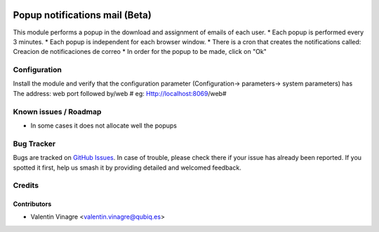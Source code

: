 .. image:: https://img.shields.io/badge/licence-AGPL--3-blue.svg
   :target: http://www.gnu.org/licenses/agpl-3.0-standalone.html
   :alt: License: AGPL-3

=========================
Popup notifications mail (Beta)
=========================

This module performs a popup in the download and assignment of emails of each user.
* Each popup is performed every 3 minutes.
* Each popup is independent for each browser window.
* There is a cron that creates the notifications called: Creacion de notificaciones de correo
* In order for the popup to be made, click on "Ok"

Configuration
=============

Install the module and verify that the configuration parameter
(Configuration-> parameters-> system parameters) has
The address: web port followed by/web # eg:
Http://localhost:8069/web#

Known issues / Roadmap
======================

* In some cases it does not allocate well the popups

Bug Tracker
===========

Bugs are tracked on `GitHub Issues
<https://github.com/QubiQ/qubiq-addons/issues>`_. In case of trouble, please
check there if your issue has already been reported. If you spotted it first,
help us smash it by providing detailed and welcomed feedback.

Credits
=======

Contributors
------------

* Valentin Vinagre <valentin.vinagre@qubiq.es>

